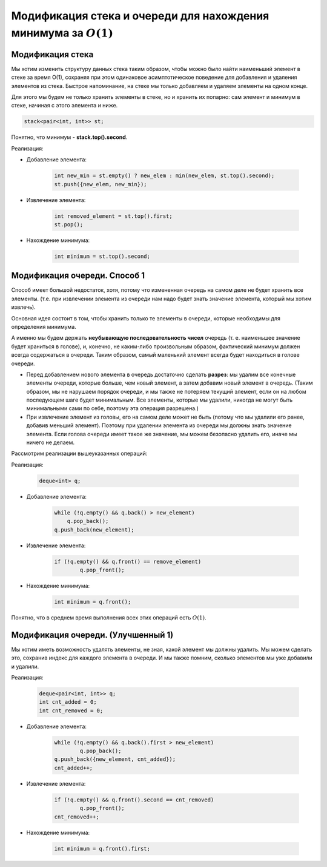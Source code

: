 Модификация стека и очереди для нахождения минимума за :math:`O (1)`
====================================================================



Модификация стека 
++++++++++++++++++++

Мы хотим изменить структуру данных стека таким образом, чтобы можно было найти наименьший элемент в стеке за время O(1), сохраняя при этом одинаковое асимптотическое поведение для добавления и удаления элементов из стека. Быстрое напоминание, на стеке мы только добавляем и удаляем элементы на одном конце.

Для этого мы будем не только хранить элементы в стеке, но и хранить их попарно: сам элемент и минимум в стеке, начиная с этого элемента и ниже.


.. code-block:: text

	stack<pair<int, int>> st;

Понятно, что минимум - **stack.top().second**.

Реализация:

* Добавление элемента:
	
	.. code-block:: text

		int new_min = st.empty() ? new_elem : min(new_elem, st.top().second);
		st.push({new_elem, new_min});

* Извлечение элемента:

	.. code-block:: text

		int removed_element = st.top().first;
		st.pop();

* Нахождение минимума:

	.. code-block:: text

		int minimum = st.top().second;

Модификация очереди. Способ 1
++++++++++++++++++++++++++++++

Способ имеет большой недостаток, хотя, потому что измененная очередь на самом деле не будет хранить все элементы. (т.е. при извлечении элемента из очереди нам надо будет знать значение элемента, который мы хотим извлечь).

Основная идея состоит в том, чтобы хранить только те элементы в очереди, которые необходимы для определения минимума. 

А именно мы будем держать **неубывающую последовательность чисел** очередь (т. е. наименьшее значение будет храниться в голове), и, конечно, не каким-либо произвольным образом, фактический минимум должен всегда содержаться в очереди. Таким образом, самый маленький элемент всегда будет находиться в голове очереди. 

*  Перед добавлением нового элемента в очередь достаточно сделать **разрез**: мы удалим все конечные элементы очереди, которые больше, чем новый элемент, а затем добавим новый элемент в очередь. (Таким образом, мы не нарушаем порядок очереди, и мы также не потеряем текущий элемент, если он на любом последующем шаге будет минимальным. Все элементы, которые мы удалили, никогда не могут быть минимальными сами по себе, поэтому эта операция разрешена.)


* При извлечение элемент из головы, его на самом деле может не быть (потому что мы удалили его ранее, добавив меньший элемент). Поэтому при удалении элемента из очереди мы должны знать значение элемента.  Если голова очереди имеет такое же значение, мы можем безопасно удалить его, иначе мы ничего не делаем.


Рассмотрим реализации вышеуказанных операций:



Реализация:

	.. code-block:: text

		deque<int> q;


* Добавление элемента:
	
	.. code-block:: text

		while (!q.empty() && q.back() > new_element)
		    q.pop_back();
		q.push_back(new_element);

* Извлечение элемента:

	.. code-block:: text

		if (!q.empty() && q.front() == remove_element)
    			q.pop_front();

* Нахождение минимума:

	.. code-block:: text

		int minimum = q.front();

Понятно, что в среднем время выполнения всех этих операций есть :math:`O (1)`.

Модификация очереди. (Улучшенный 1)
++++++++++++++++++++++++++++++++++++

Мы хотим иметь возможность удалять элементы, не зная, какой элемент мы должны удалить. Мы можем сделать это, сохранив индекс для каждого элемента в очереди. И мы также помним, сколько элементов мы уже добавили и удалили.

Реализация:

	.. code-block:: text

		deque<pair<int, int>> q;
		int cnt_added = 0;
		int cnt_removed = 0;

* Добавление элемента:
	
	.. code-block:: text

		while (!q.empty() && q.back().first > new_element)
    			q.pop_back();
		q.push_back({new_element, cnt_added});
		cnt_added++;

* Извлечение элемента:

	.. code-block:: text

		if (!q.empty() && q.front().second == cnt_removed) 
    			q.pop_front();
		cnt_removed++;

* Нахождение минимума:

	.. code-block:: text

		int minimum = q.front().first;
	
